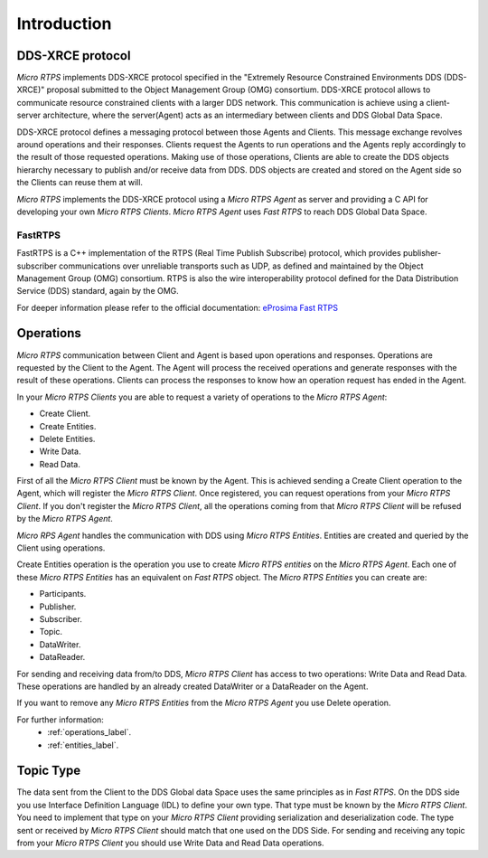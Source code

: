 Introduction
============

DDS-XRCE protocol
-----------------

*Micro RTPS* implements DDS-XRCE protocol specified in the "Extremely Resource Constrained Environments DDS (DDS-XRCE)" proposal submitted to the Object Management Group (OMG) consortium. DDS-XRCE protocol allows to communicate resource constrained clients with a larger DDS network. This communication is achieve using a client-server architecture, where the server(Agent) acts as an intermediary between clients and DDS Global Data Space.

DDS-XRCE protocol defines a messaging protocol between those Agents and Clients. This message exchange revolves around operations and their responses. Clients request the Agents to run operations and the Agents reply accordingly to the result of those requested operations. Making use of those operations, Clients are able to create the DDS objects hierarchy necessary to publish and/or receive data from DDS. DDS objects are created and stored on the Agent side so the Clients can reuse them at will.

*Micro RTPS* implements the DDS-XRCE protocol using a *Micro RTPS Agent* as server and providing a C API for developing your own *Micro RTPS Clients*. *Micro RTPS Agent* uses *Fast RTPS* to reach DDS Global Data Space.

FastRTPS
^^^^^^^^

FastRTPS is a C++ implementation of the RTPS (Real Time Publish Subscribe) protocol, which provides publisher-subscriber communications over unreliable transports such as UDP, as defined and maintained by the Object Management Group (OMG) consortium. RTPS is also the wire interoperability protocol defined for the Data Distribution Service (DDS) standard, again by the OMG.

For deeper information please refer to the official documentation: `eProsima Fast RTPS <http://eprosima-fast-rtps.readthedocs.io>`_

Operations
----------

*Micro RTPS* communication between Client and Agent is based upon operations and responses. Operations are requested by the Client to the Agent. The Agent will process the received operations and generate responses with the result of these operations. Clients can process the responses to know how an operation request has ended in the Agent.

In your *Micro RTPS Clients* you are able to request a variety of operations to the *Micro RTPS Agent*:

* Create Client.
* Create Entities.
* Delete Entities.
* Write Data.
* Read Data.

First of all the *Micro RTPS Client* must be known by the Agent. This is achieved sending a Create Client operation to the Agent, which will register the *Micro RTPS Client*. Once registered, you can request operations from your *Micro RTPS Client*. If you don't register the *Micro RTPS Client*, all the operations coming from that *Micro RTPS Client* will be refused by the *Micro RTPS Agent*.

*Micro RPS Agent* handles the communication with DDS using *Micro RTPS Entities*. Entities are created and queried by the Client using operations.

Create Entities operation is the operation you use to create *Micro RTPS entities* on the *Micro RTPS Agent*. Each one of these *Micro RTPS Entities* has an equivalent on *Fast RTPS* object. The *Micro RTPS Entities* you can create are:

* Participants.
* Publisher.
* Subscriber.
* Topic.
* DataWriter.
* DataReader.

For sending and receiving data from/to DDS, *Micro RTPS Client* has access to two operations: Write Data and Read Data. These operations are handled by an already created DataWriter or a DataReader on the Agent.

If you want to remove any *Micro RTPS Entities* from the *Micro RTPS Agent* you use Delete operation.

For further information:
    * :ref:`operations_label`.
    * :ref:`entities_label`.

Topic Type
----------

The data sent from the Client to the DDS Global data Space uses the same principles as in *Fast RTPS*.
On the DDS side you use Interface Definition Language (IDL) to define your own type. That type must be known by the *Micro RTPS Client*.
You need to implement that type on your *Micro RTPS Client* providing serialization and deserialization code. The type sent or received by *Micro RTPS Client* should match that one used on the DDS Side. For sending and receiving any topic from your *Micro RTPS Client* you should use Write Data and Read Data operations.
